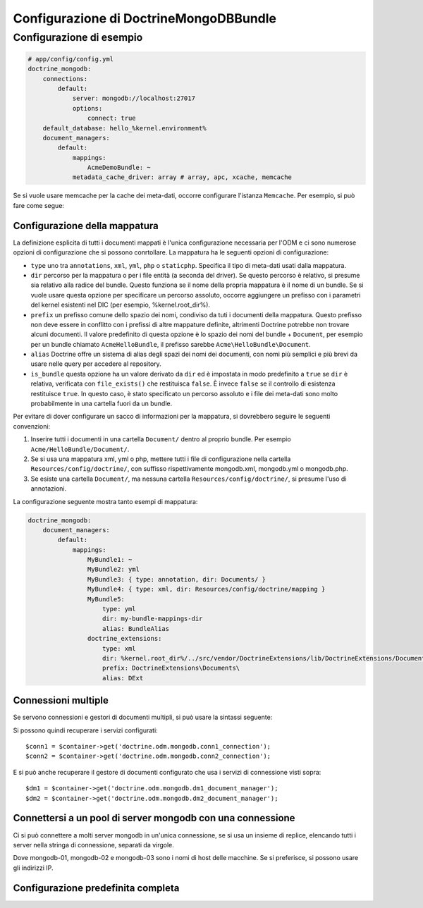 Configurazione di DoctrineMongoDBBundle
=======================================

Configurazione di esempio
-------------------------

.. code-block:: yaml

    # app/config/config.yml
    doctrine_mongodb:
        connections:
            default:
                server: mongodb://localhost:27017
                options:
                    connect: true
        default_database: hello_%kernel.environment%
        document_managers:
            default:
                mappings:
                    AcmeDemoBundle: ~
                metadata_cache_driver: array # array, apc, xcache, memcache

Se si vuole usare memcache per la cache dei meta-dati, occorre configurare
l'istanza ``Memcache``. Per esempio, si può fare come segue:

.. configuration-block::

    .. code-block:: yaml

        # app/config/config.yml
        doctrine_mongodb:
            default_database: hello_%kernel.environment%
            connections:
                default:
                    server: mongodb://localhost:27017
                    options:
                        connect: true
            document_managers:
                default:
                    mappings:
                        AcmeDemoBundle: ~
                    metadata_cache_driver:
                        type: memcache
                        class: Doctrine\Common\Cache\MemcacheCache
                        host: localhost
                        port: 11211
                        instance_class: Memcache

    .. code-block:: xml

        <?xml version="1.0" ?>

        <container xmlns="http://symfony.com/schema/dic/services"
            xmlns:xsi="http://www.w3.org/2001/XMLSchema-instance"
            xmlns:doctrine_mongodb="http://symfony.com/schema/dic/doctrine/odm/mongodb"
            xsi:schemaLocation="http://symfony.com/schema/dic/services http://symfony.com/schema/dic/services/services-1.0.xsd
                                http://symfony.com/schema/dic/doctrine/odm/mongodb http://symfony.com/schema/dic/doctrine/odm/mongodb/mongodb-1.0.xsd">

            <doctrine_mongodb:config default-database="hello_%kernel.environment%">
                <doctrine_mongodb:document-manager id="default">
                    <doctrine_mongodb:mapping name="AcmeDemoBundle" />
                    <doctrine_mongodb:metadata-cache-driver type="memcache">
                        <doctrine_mongodb:class>Doctrine\Common\Cache\MemcacheCache</doctrine_mongodb:class>
                        <doctrine_mongodb:host>localhost</doctrine_mongodb:host>
                        <doctrine_mongodb:port>11211</doctrine_mongodb:port>
                        <doctrine_mongodb:instance-class>Memcache</doctrine_mongodb:instance-class>
                    </doctrine_mongodb:metadata-cache-driver>
                </doctrine_mongodb:document-manager>
                <doctrine_mongodb:connection id="default" server="mongodb://localhost:27017">
                    <doctrine_mongodb:options>
                        <doctrine_mongodb:connect>true</doctrine_mongodb:connect>
                    </doctrine_mongodb:options>
                </doctrine_mongodb:connection>
            </doctrine_mongodb:config>
        </container>

Configurazione della mappatura
~~~~~~~~~~~~~~~~~~~~~~~~~~~~~~

La definizione esplicita di tutti i documenti mappati è l'unica configurazione
necessaria per l'ODM e ci sono numerose opzioni di configurazione che si possono
conrtollare. La mappatura ha le seguenti opzioni di configurazione:

- ``type`` uno tra ``annotations``, ``xml``, ``yml``, ``php`` o ``staticphp``.
  Specifica il tipo di meta-dati usati dalla mappatura.

- ``dir`` percorso per la mappatura o per i file entità (a seconda del driver). Se
  questo percorso è relativo, si presume sia relativo alla radice del bundle.
  Questo funziona se il nome della propria mappatura è il nome di un bundle. Se si vuole
  usare questa opzione per specificare un percorso assoluto, occorre aggiungere un prefisso
  con i parametri del kernel esistenti nel DIC (per esempio, %kernel.root_dir%).

- ``prefix`` un prefisso comune dello spazio dei nomi, condiviso da tuti i documenti della mappatura.
  Questo prefisso non deve essere in conflitto con i prefissi di altre mappature definite,
  altrimenti Doctrine potrebbe non trovare alcuni documenti. Il valore predefinito di questa opzione
  è lo spazio dei nomi del bundle + ``Document``, per esempio per un bundle
  chiamato ``AcmeHelloBundle``, il prefisso sarebbe
  ``Acme\HelloBundle\Document``.

- ``alias`` Doctrine offre un sistema di alias degli spazi dei nomi dei documenti, con nomi più semplici
  e più brevi da usare nelle query per accedere al repository.

- ``is_bundle`` questa opzione ha un valore derivato da ``dir`` ed è impostata in modo predefinito a ``true``
  se ``dir`` è relativa, verificata con ``file_exists()`` che restituisca ``false``. È invece ``false``
  se il controllo di esistenza restituisce ``true``. In questo caso, è stato specificato un percorso
  assoluto e i file dei meta-dati sono molto probabilmente in una cartella fuori
  da un bundle.

Per evitare di dover configurare un sacco di informazioni per la mappatura, si
dovrebbero seguire le seguenti convenzioni:

1. Inserire tutti i documenti in una cartella ``Document/`` dentro al proprio bundle. Per
   esempio ``Acme/HelloBundle/Document/``.

2. Se si usa una mappatura xml, yml o php, mettere tutti i file di configurazione
   nella cartella ``Resources/config/doctrine/``, con suffisso
   rispettivamente mongodb.xml, mongodb.yml o mongodb.php.

3. Se esiste una cartella ``Document/``, ma nessuna cartella
   ``Resources/config/doctrine/``, si presume l'uso di annotazioni.

La configurazione seguente mostra tanto esempi di mappatura:

.. code-block:: yaml

    doctrine_mongodb:
        document_managers:
            default:
                mappings:
                    MyBundle1: ~
                    MyBundle2: yml
                    MyBundle3: { type: annotation, dir: Documents/ }
                    MyBundle4: { type: xml, dir: Resources/config/doctrine/mapping }
                    MyBundle5:
                        type: yml
                        dir: my-bundle-mappings-dir
                        alias: BundleAlias
                    doctrine_extensions:
                        type: xml
                        dir: %kernel.root_dir%/../src/vendor/DoctrineExtensions/lib/DoctrineExtensions/Documents
                        prefix: DoctrineExtensions\Documents\
                        alias: DExt

Connessioni multiple 
~~~~~~~~~~~~~~~~~~~~

Se servono connessioni e gestori di documenti multipli, si può usare
la sintassi seguente:

.. configuration-block

    .. code-block:: yaml

        doctrine_mongodb:
            default_database: hello_%kernel.environment%
            default_connection: conn2
            default_document_manager: dm2
            metadata_cache_driver: apc
            connections:
                conn1:
                    server: mongodb://localhost:27017
                    options:
                        connect: true
                conn2:
                    server: mongodb://localhost:27017
                    options:
                        connect: true
            document_managers:
                dm1:
                    connection: conn1
                    metadata_cache_driver: xcache
                    mappings:
                        AcmeDemoBundle: ~
                dm2:
                    connection: conn2
                    mappings:
                        AcmeHelloBundle: ~

    .. code-block:: xml

        <?xml version="1.0" ?>

        <container xmlns="http://symfony.com/schema/dic/services"
            xmlns:xsi="http://www.w3.org/2001/XMLSchema-instance"
            xmlns:doctrine_mongodb="http://symfony.com/schema/dic/doctrine/odm/mongodb"
            xsi:schemaLocation="http://symfony.com/schema/dic/services http://symfony.com/schema/dic/services/services-1.0.xsd
                                http://symfony.com/schema/dic/doctrine/odm/mongodb http://symfony.com/schema/dic/doctrine/odm/mongodb/mongodb-1.0.xsd">

            <doctrine_mongodb:config
                    default-database="hello_%kernel.environment%"
                    default-document-manager="dm2"
                    default-connection="dm2"
                    proxy-namespace="Proxies"
                    auto-generate-proxy-classes="true">
                <doctrine_mongodb:connection id="conn1" server="mongodb://localhost:27017">
                    <doctrine_mongodb:options>
                        <doctrine_mongodb:connect>true</doctrine_mongodb:connect>
                    </doctrine_mongodb:options>
                </doctrine_mongodb:connection>
                <doctrine_mongodb:connection id="conn2" server="mongodb://localhost:27017">
                    <doctrine_mongodb:options>
                        <doctrine_mongodb:connect>true</doctrine_mongodb:connect>
                    </doctrine_mongodb:options>
                </doctrine_mongodb:connection>
                <doctrine_mongodb:document-manager id="dm1" metadata-cache-driver="xcache" connection="conn1">
                    <doctrine_mongodb:mapping name="AcmeDemoBundle" />
                </doctrine_mongodb:document-manager>
                <doctrine_mongodb:document-manager id="dm2" connection="conn2">
                    <doctrine_mongodb:mapping name="AcmeHelloBundle" />
                </doctrine_mongodb:document-manager>
            </doctrine_mongodb:config>
        </container>

Si possono quindi recuperare i servizi configurati::

    $conn1 = $container->get('doctrine.odm.mongodb.conn1_connection');
    $conn2 = $container->get('doctrine.odm.mongodb.conn2_connection');

E si può anche recuperare il gestore di documenti configurato che usa i servizi
di connessione visti sopra::

    $dm1 = $container->get('doctrine.odm.mongodb.dm1_document_manager');
    $dm2 = $container->get('doctrine.odm.mongodb.dm2_document_manager');

Connettersi a un pool di server mongodb con una connessione
~~~~~~~~~~~~~~~~~~~~~~~~~~~~~~~~~~~~~~~~~~~~~~~~~~~~~~~~~~~

Ci si può connettere a molti server mongodb in un'unica connessione, se si usa
un insieme di replice, elencando tutti i server nella stringa di connessione,
separati da virgole.

.. configuration-block::

    .. code-block:: yaml

        doctrine_mongodb:
            # ...
            connections:
                default:
                    server: 'mongodb://mongodb-01:27017,mongodb-02:27017,mongodb-03:27017'

Dove mongodb-01, mongodb-02 e mongodb-03 sono i nomi di host delle macchine. Se si preferisce,
si possono usare gli indirizzi IP.

Configurazione predefinita completa
~~~~~~~~~~~~~~~~~~~~~~~~~~~~~~~~~~~

.. configuration-block::

    .. code-block:: yaml

        doctrine_mongodb:
            document_managers:

                # Prototype
                id:
                    connection:           ~
                    database:             ~
                    logging:              true
                    auto_mapping:         false
                    metadata_cache_driver:
                        type:                 ~
                        class:                ~
                        host:                 ~
                        port:                 ~
                        instance_class:       ~
                    mappings:

                        # Prototype
                        name:
                            mapping:              true
                            type:                 ~
                            dir:                  ~
                            prefix:               ~
                            alias:                ~
                            is_bundle:            ~
            connections:

                # Prototype
                id:
                    server:               ~
                    options:
                        connect:              ~
                        persist:              ~
                        timeout:              ~
                        replicaSet:           ~
                        username:             ~
                        password:             ~
            proxy_namespace:      Proxies
            proxy_dir:            %kernel.cache_dir%/doctrine/odm/mongodb/Proxies
            auto_generate_proxy_classes:  false
            hydrator_namespace:   Hydrators
            hydrator_dir:         %kernel.cache_dir%/doctrine/odm/mongodb/Hydrators
            auto_generate_hydrator_classes:  false
            default_document_manager:  ~
            default_connection:   ~
            default_database:     default
